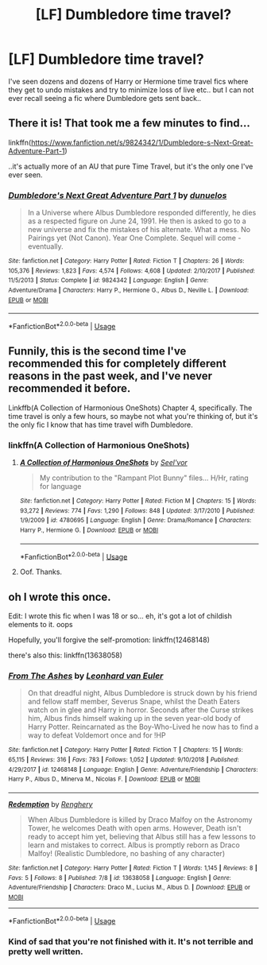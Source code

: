 #+TITLE: [LF] Dumbledore time travel?

* [LF] Dumbledore time travel?
:PROPERTIES:
:Author: Wirenfeldt
:Score: 8
:DateUnix: 1595445406.0
:DateShort: 2020-Jul-22
:FlairText: Request
:END:
I've seen dozens and dozens of Harry or Hermione time travel fics where they get to undo mistakes and try to minimize loss of live etc.. but I can not ever recall seeing a fic where Dumbledore gets sent back..


** There it is! That took me a few minutes to find...

linkffn([[https://www.fanfiction.net/s/9824342/1/Dumbledore-s-Next-Great-Adventure-Part-1]])

..it's actually more of an AU that pure Time Travel, but it's the only one I've ever seen.
:PROPERTIES:
:Author: Sefera17
:Score: 5
:DateUnix: 1595459113.0
:DateShort: 2020-Jul-23
:END:

*** [[https://www.fanfiction.net/s/9824342/1/][*/Dumbledore's Next Great Adventure Part 1/*]] by [[https://www.fanfiction.net/u/2198557/dunuelos][/dunuelos/]]

#+begin_quote
  In a Universe where Albus Dumbledore responded differently, he dies as a respected figure on June 24, 1991. He then is asked to go to a new universe and fix the mistakes of his alternate. What a mess. No Pairings yet (Not Canon). Year One Complete. Sequel will come - eventually.
#+end_quote

^{/Site/:} ^{fanfiction.net} ^{*|*} ^{/Category/:} ^{Harry} ^{Potter} ^{*|*} ^{/Rated/:} ^{Fiction} ^{T} ^{*|*} ^{/Chapters/:} ^{26} ^{*|*} ^{/Words/:} ^{105,376} ^{*|*} ^{/Reviews/:} ^{1,823} ^{*|*} ^{/Favs/:} ^{4,574} ^{*|*} ^{/Follows/:} ^{4,608} ^{*|*} ^{/Updated/:} ^{2/10/2017} ^{*|*} ^{/Published/:} ^{11/5/2013} ^{*|*} ^{/Status/:} ^{Complete} ^{*|*} ^{/id/:} ^{9824342} ^{*|*} ^{/Language/:} ^{English} ^{*|*} ^{/Genre/:} ^{Adventure/Drama} ^{*|*} ^{/Characters/:} ^{Harry} ^{P.,} ^{Hermione} ^{G.,} ^{Albus} ^{D.,} ^{Neville} ^{L.} ^{*|*} ^{/Download/:} ^{[[http://www.ff2ebook.com/old/ffn-bot/index.php?id=9824342&source=ff&filetype=epub][EPUB]]} ^{or} ^{[[http://www.ff2ebook.com/old/ffn-bot/index.php?id=9824342&source=ff&filetype=mobi][MOBI]]}

--------------

*FanfictionBot*^{2.0.0-beta} | [[https://github.com/tusing/reddit-ffn-bot/wiki/Usage][Usage]]
:PROPERTIES:
:Author: FanfictionBot
:Score: 1
:DateUnix: 1595459131.0
:DateShort: 2020-Jul-23
:END:


** Funnily, this is the second time I've recommended this for completely different reasons in the past week, and I've never recommended it before.

Linkffb(A Collection of Harmonious OneShots) Chapter 4, specifically. The time travel is only a few hours, so maybe not what you're thinking of, but it's the only fic I know that has time travel wifh Dumbledore.
:PROPERTIES:
:Author: darkpothead
:Score: 3
:DateUnix: 1595454198.0
:DateShort: 2020-Jul-23
:END:

*** linkffn(A Collection of Harmonious OneShots)
:PROPERTIES:
:Author: indabababababa
:Score: 2
:DateUnix: 1595471014.0
:DateShort: 2020-Jul-23
:END:

**** [[https://www.fanfiction.net/s/4780695/1/][*/A Collection of Harmonious OneShots/*]] by [[https://www.fanfiction.net/u/1330896/Seel-vor][/Seel'vor/]]

#+begin_quote
  My contribution to the "Rampant Plot Bunny" files... H/Hr, rating for language
#+end_quote

^{/Site/:} ^{fanfiction.net} ^{*|*} ^{/Category/:} ^{Harry} ^{Potter} ^{*|*} ^{/Rated/:} ^{Fiction} ^{M} ^{*|*} ^{/Chapters/:} ^{15} ^{*|*} ^{/Words/:} ^{93,272} ^{*|*} ^{/Reviews/:} ^{774} ^{*|*} ^{/Favs/:} ^{1,290} ^{*|*} ^{/Follows/:} ^{848} ^{*|*} ^{/Updated/:} ^{3/17/2010} ^{*|*} ^{/Published/:} ^{1/9/2009} ^{*|*} ^{/id/:} ^{4780695} ^{*|*} ^{/Language/:} ^{English} ^{*|*} ^{/Genre/:} ^{Drama/Romance} ^{*|*} ^{/Characters/:} ^{Harry} ^{P.,} ^{Hermione} ^{G.} ^{*|*} ^{/Download/:} ^{[[http://www.ff2ebook.com/old/ffn-bot/index.php?id=4780695&source=ff&filetype=epub][EPUB]]} ^{or} ^{[[http://www.ff2ebook.com/old/ffn-bot/index.php?id=4780695&source=ff&filetype=mobi][MOBI]]}

--------------

*FanfictionBot*^{2.0.0-beta} | [[https://github.com/tusing/reddit-ffn-bot/wiki/Usage][Usage]]
:PROPERTIES:
:Author: FanfictionBot
:Score: 1
:DateUnix: 1595471038.0
:DateShort: 2020-Jul-23
:END:


**** Oof. Thanks.
:PROPERTIES:
:Author: darkpothead
:Score: 1
:DateUnix: 1595488129.0
:DateShort: 2020-Jul-23
:END:


** oh I wrote this once.

Edit: I wrote this fic when I was 18 or so... eh, it's got a lot of childish elements to it. oops

Hopefully, you'll forgive the self-promotion: linkffn(12468148)

there's also this: linkffn(13638058)
:PROPERTIES:
:Author: S_pline
:Score: 2
:DateUnix: 1595506325.0
:DateShort: 2020-Jul-23
:END:

*** [[https://www.fanfiction.net/s/12468148/1/][*/From The Ashes/*]] by [[https://www.fanfiction.net/u/5516225/Leonhard-van-Euler][/Leonhard van Euler/]]

#+begin_quote
  On that dreadful night, Albus Dumbledore is struck down by his friend and fellow staff member, Severus Snape, whilst the Death Eaters watch on in glee and Harry in horror. Seconds after the Curse strikes him, Albus finds himself waking up in the seven year-old body of Harry Potter. Reincarnated as the Boy-Who-Lived he now has to find a way to defeat Voldemort once and for !HP
#+end_quote

^{/Site/:} ^{fanfiction.net} ^{*|*} ^{/Category/:} ^{Harry} ^{Potter} ^{*|*} ^{/Rated/:} ^{Fiction} ^{T} ^{*|*} ^{/Chapters/:} ^{15} ^{*|*} ^{/Words/:} ^{65,115} ^{*|*} ^{/Reviews/:} ^{316} ^{*|*} ^{/Favs/:} ^{783} ^{*|*} ^{/Follows/:} ^{1,052} ^{*|*} ^{/Updated/:} ^{9/10/2018} ^{*|*} ^{/Published/:} ^{4/29/2017} ^{*|*} ^{/id/:} ^{12468148} ^{*|*} ^{/Language/:} ^{English} ^{*|*} ^{/Genre/:} ^{Adventure/Friendship} ^{*|*} ^{/Characters/:} ^{Harry} ^{P.,} ^{Albus} ^{D.,} ^{Minerva} ^{M.,} ^{Nicolas} ^{F.} ^{*|*} ^{/Download/:} ^{[[http://www.ff2ebook.com/old/ffn-bot/index.php?id=12468148&source=ff&filetype=epub][EPUB]]} ^{or} ^{[[http://www.ff2ebook.com/old/ffn-bot/index.php?id=12468148&source=ff&filetype=mobi][MOBI]]}

--------------

[[https://www.fanfiction.net/s/13638058/1/][*/Redemption/*]] by [[https://www.fanfiction.net/u/12704677/Renghery][/Renghery/]]

#+begin_quote
  When Albus Dumbledore is killed by Draco Malfoy on the Astronomy Tower, he welcomes Death with open arms. However, Death isn't ready to accept him yet, believing that Albus still has a few lessons to learn and mistakes to correct. Albus is promptly reborn as Draco Malfoy! (Realistic Dumbledore, no bashing of any character)
#+end_quote

^{/Site/:} ^{fanfiction.net} ^{*|*} ^{/Category/:} ^{Harry} ^{Potter} ^{*|*} ^{/Rated/:} ^{Fiction} ^{T} ^{*|*} ^{/Words/:} ^{1,145} ^{*|*} ^{/Reviews/:} ^{8} ^{*|*} ^{/Favs/:} ^{5} ^{*|*} ^{/Follows/:} ^{8} ^{*|*} ^{/Published/:} ^{7/8} ^{*|*} ^{/id/:} ^{13638058} ^{*|*} ^{/Language/:} ^{English} ^{*|*} ^{/Genre/:} ^{Adventure/Friendship} ^{*|*} ^{/Characters/:} ^{Draco} ^{M.,} ^{Lucius} ^{M.,} ^{Albus} ^{D.} ^{*|*} ^{/Download/:} ^{[[http://www.ff2ebook.com/old/ffn-bot/index.php?id=13638058&source=ff&filetype=epub][EPUB]]} ^{or} ^{[[http://www.ff2ebook.com/old/ffn-bot/index.php?id=13638058&source=ff&filetype=mobi][MOBI]]}

--------------

*FanfictionBot*^{2.0.0-beta} | [[https://github.com/tusing/reddit-ffn-bot/wiki/Usage][Usage]]
:PROPERTIES:
:Author: FanfictionBot
:Score: 1
:DateUnix: 1595506349.0
:DateShort: 2020-Jul-23
:END:


*** Kind of sad that you're not finished with it. It's not terrible and pretty well written.
:PROPERTIES:
:Author: josht198712
:Score: 1
:DateUnix: 1597358350.0
:DateShort: 2020-Aug-14
:END:
